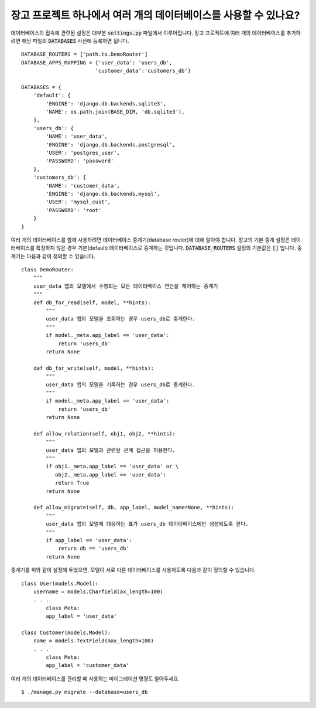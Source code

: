장고 프로젝트 하나에서 여러 개의 데이터베이스를 사용할 수 있나요?
++++++++++++++++++++++++++++++++++++++++++++++++++++++++++++++++++++++++++++++++++++++++++++

데이터베이스의 접속에 관련된 설정은 대부분 :code:`settings.py` 파일에서 이루어집니다. 장고 프로젝트에 여러 개의 데이터베이스를 추가하려면 해당 파일의 :code:`DATABASES` 사전에 등록하면 됩니다. ::

    DATABASE_ROUTERS = ['path.to.DemoRouter']
    DATABASE_APPS_MAPPING = {'user_data': 'users_db',
                            'customer_data':'customers_db'}

    DATABASES = {
        'default': {
            'ENGINE': 'django.db.backends.sqlite3',
            'NAME': os.path.join(BASE_DIR, 'db.sqlite3'),
        },
        'users_db': {
            'NAME': 'user_data',
            'ENGINE': 'django.db.backends.postgresql',
            'USER': 'postgres_user',
            'PASSWORD': 'password'
        },
        'customers_db': {
            'NAME': 'customer_data',
            'ENGINE': 'django.db.backends.mysql',
            'USER': 'mysql_cust',
            'PASSWORD': 'root'
        }
    }

여러 개의 데이터베이스를 함께 사용하려면 데이터베이스 중계기(database router)에 대해 알아야 합니다. 장고의 기본 중계 설정은 데이터베이스를 특정하지 않은 경우 기본(default) 데이터베이스로 중계하는 것입니다. :code:`DATABASE_ROUTERS` 설정의 기본값은 :code:`[]` 입니다. 중계기는 다음과 같이 정의할 수 있습니다. ::

    class DemoRouter:
        """
        user_data 앱의 모델에서 수행되는 모든 데이터베이스 연산을 제어하는 중계기
        """
        def db_for_read(self, model, **hints):
            """
            user_data 앱의 모델을 조회하는 경우 users_db로 중계한다.
            """
            if model._meta.app_label == 'user_data':
                return 'users_db'
            return None

        def db_for_write(self, model, **hints):
            """
            user_data 앱의 모델을 기록하는 경우 users_db로 중계한다.
            """
            if model._meta.app_label == 'user_data':
                return 'users_db'
            return None

        def allow_relation(self, obj1, obj2, **hints):
            """
            user_data 앱의 모델과 관련된 관계 접근을 허용한다.
            """
            if obj1._meta.app_label == 'user_data' or \
               obj2._meta.app_label == 'user_data':
               return True
            return None

        def allow_migrate(self, db, app_label, model_name=None, **hints):
            """
            user_data 앱의 모델에 대응하는 표가 users_db 데이터베이스에만 생성되도록 한다.
            """
            if app_label == 'user_data':
                return db == 'users_db'
            return None


중계기를 위와 같이 설정해 두었으면, 모델이 서로 다른 데이터베이스를 사용하도록 다음과 같이 정의할 수 있습니다. ::

    class User(models.Model):
        username = models.Charfield(ax_length=100)
        . . .
            class Meta:
            app_label = 'user_data'

    class Customer(models.Model):
        name = models.TextField(max_length=100)
        . . .
            class Meta:
            app_label = 'customer_data'

여러 개의 데이터베이스를 관리할 때 사용하는 마이그레이션 명령도 알아두세요. ::

        $ ./manage.py migrate --database=users_db
